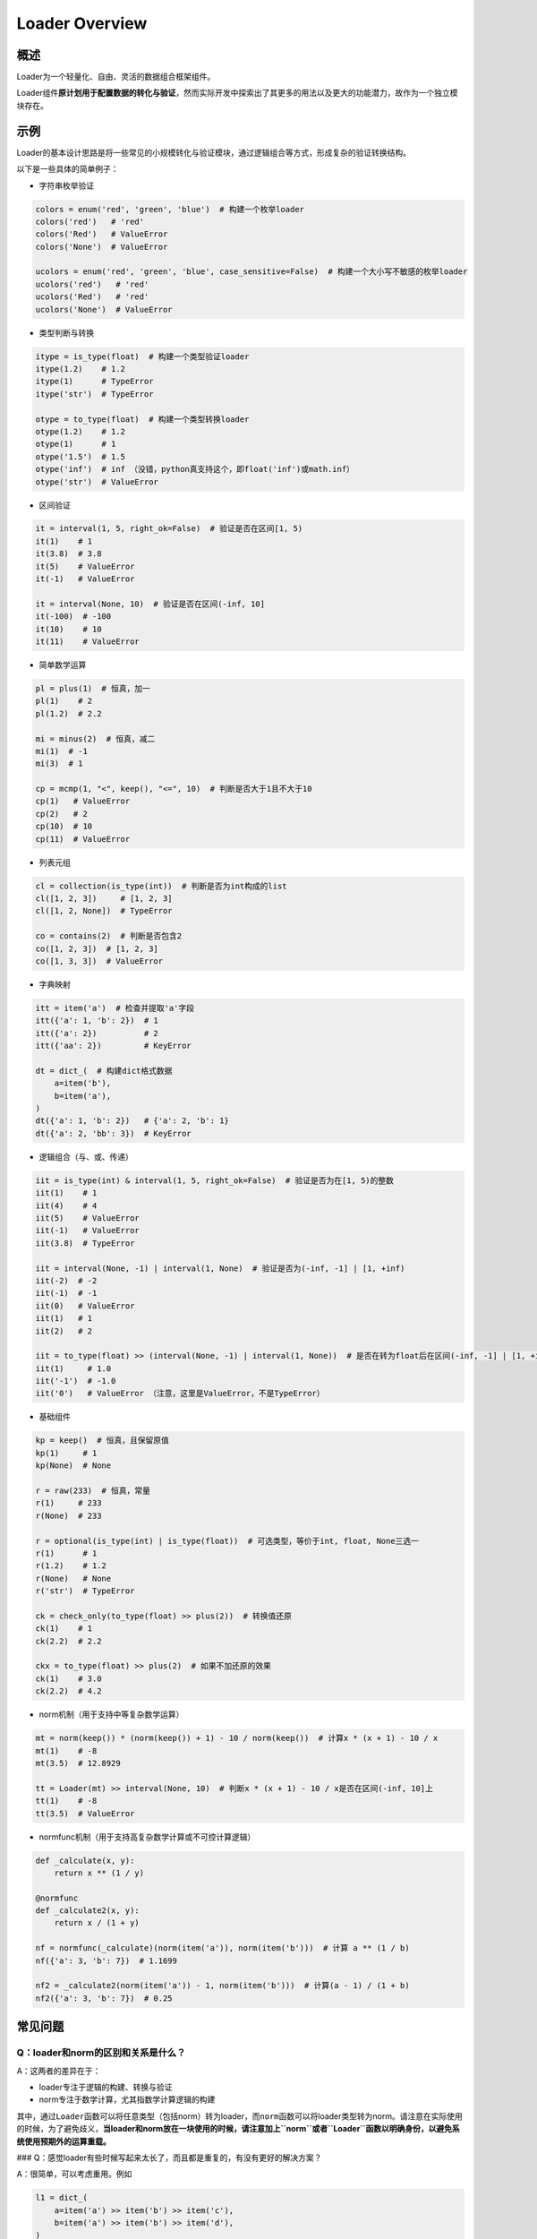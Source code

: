 .. _header-n50:

Loader Overview
===============

.. _header-n52:

概述
----

Loader为一个轻量化、自由、灵活的数据组合框架组件。

Loader组件\ **原计划用于配置数据的转化与验证**\ ，然而实际开发中探索出了其更多的用法以及更大的功能潜力，故作为一个独立模块存在。

.. _header-n55:

示例
----

Loader的基本设计思路是将一些常见的小规模转化与验证模块，通过逻辑组合等方式，形成复杂的验证转换结构。

以下是一些具体的简单例子：

-  字符串枚举验证

.. code:: python

   colors = enum('red', 'green', 'blue')  # 构建一个枚举loader
   colors('red')   # 'red'
   colors('Red')   # ValueError
   colors('None')  # ValueError

   ucolors = enum('red', 'green', 'blue', case_sensitive=False)  # 构建一个大小写不敏感的枚举loader
   ucolors('red')   # 'red'
   ucolors('Red')   # 'red'
   ucolors('None')  # ValueError

-  类型判断与转换

.. code:: python

   itype = is_type(float)  # 构建一个类型验证loader
   itype(1.2)    # 1.2
   itype(1)      # TypeError
   itype('str')  # TypeError

   otype = to_type(float)  # 构建一个类型转换loader
   otype(1.2)    # 1.2
   otype(1)      # 1
   otype('1.5')  # 1.5
   otype('inf')  # inf （没错，python真支持这个，即float('inf')或math.inf）
   otype('str')  # ValueError

-  区间验证

.. code:: python

   it = interval(1, 5, right_ok=False)  # 验证是否在区间[1, 5)
   it(1)    # 1
   it(3.8)  # 3.8
   it(5)    # ValueError
   it(-1)   # ValueError

   it = interval(None, 10)  # 验证是否在区间(-inf, 10]
   it(-100)  # -100
   it(10)    # 10
   it(11)    # ValueError

-  简单数学运算

.. code:: python

   pl = plus(1)  # 恒真，加一
   pl(1)    # 2
   pl(1.2)  # 2.2

   mi = minus(2)  # 恒真，减二
   mi(1)  # -1
   mi(3)  # 1

   cp = mcmp(1, "<", keep(), "<=", 10)  # 判断是否大于1且不大于10
   cp(1)   # ValueError
   cp(2)   # 2
   cp(10)  # 10
   cp(11)  # ValueError

-  列表元组

.. code:: python

   cl = collection(is_type(int))  # 判断是否为int构成的list
   cl([1, 2, 3])     # [1, 2, 3]
   cl([1, 2, None])  # TypeError

   co = contains(2)  # 判断是否包含2
   co([1, 2, 3])  # [1, 2, 3]
   co([1, 3, 3])  # ValueError

-  字典映射

.. code:: python

   itt = item('a')  # 检查并提取'a'字段
   itt({'a': 1, 'b': 2})  # 1
   itt({'a': 2})          # 2
   itt({'aa': 2})         # KeyError

   dt = dict_(  # 构建dict格式数据
       a=item('b'),
       b=item('a'),
   )
   dt({'a': 1, 'b': 2})   # {'a': 2, 'b': 1}
   dt({'a': 2, 'bb': 3})  # KeyError

-  逻辑组合（与、或、传递）

.. code:: python

   iit = is_type(int) & interval(1, 5, right_ok=False)  # 验证是否为在[1, 5)的整数
   iit(1)    # 1
   iit(4)    # 4
   iit(5)    # ValueError
   iit(-1)   # ValueError
   iit(3.8)  # TypeError

   iit = interval(None, -1) | interval(1, None)  # 验证是否为(-inf, -1] | [1, +inf)
   iit(-2)  # -2
   iit(-1)  # -1
   iit(0)   # ValueError
   iit(1)   # 1
   iit(2)   # 2

   iit = to_type(float) >> (interval(None, -1) | interval(1, None))  # 是否在转为float后在区间(-inf, -1] | [1, +inf)上
   iit(1)     # 1.0
   iit('-1')  # -1.0
   iit('0')   # ValueError （注意，这里是ValueError，不是TypeError）

-  基础组件

.. code:: python

   kp = keep()  # 恒真，且保留原值
   kp(1)     # 1
   kp(None)  # None

   r = raw(233)  # 恒真，常量
   r(1)     # 233
   r(None)  # 233

   r = optional(is_type(int) | is_type(float))  # 可选类型，等价于int, float, None三选一
   r(1)      # 1
   r(1.2)    # 1.2
   r(None)   # None
   r('str')  # TypeError

   ck = check_only(to_type(float) >> plus(2))  # 转换值还原
   ck(1)    # 1
   ck(2.2)  # 2.2

   ckx = to_type(float) >> plus(2)  # 如果不加还原的效果
   ck(1)    # 3.0
   ck(2.2)  # 4.2

-  norm机制（用于支持中等复杂数学运算）

.. code:: python

   mt = norm(keep()) * (norm(keep()) + 1) - 10 / norm(keep())  # 计算x * (x + 1) - 10 / x
   mt(1)    # -8
   mt(3.5)  # 12.8929

   tt = Loader(mt) >> interval(None, 10)  # 判断x * (x + 1) - 10 / x是否在区间(-inf, 10]上
   tt(1)    # -8
   tt(3.5)  # ValueError

-  normfunc机制（用于支持高复杂数学计算或不可控计算逻辑）

.. code:: python

   def _calculate(x, y):
       return x ** (1 / y)

   @normfunc
   def _calculate2(x, y):
       return x / (1 + y)

   nf = normfunc(_calculate)(norm(item('a')), norm(item('b')))  # 计算 a ** (1 / b)
   nf({'a': 3, 'b': 7})  # 1.1699

   nf2 = _calculate2(norm(item('a')) - 1, norm(item('b')))  # 计算(a - 1) / (1 + b)
   nf2({'a': 3, 'b': 7})  # 0.25

.. _header-n98:

常见问题
--------

.. _header-n100:

Q：loader和norm的区别和关系是什么？
~~~~~~~~~~~~~~~~~~~~~~~~~~~~~~~~~~~

A：这两者的差异在于：

-  loader专注于逻辑的构建、转换与验证

-  norm专注于数学计算，尤其指数学计算逻辑的构建

其中，通过\ ``Loader``\ 函数可以将任意类型（包括norm）转为loader，而\ ``norm``\ 函数可以将loader类型转为norm。请注意在实际使用的时候，为了避免歧义，\ **当loader和norm放在一块使用的时候，请注意加上\ ``norm``\ 或者\ ``Loader``\ 函数以明确身份，以避免系统使用预期外的运算重载。**

###
Q：感觉loader有些时候写起来太长了，而且都是重复的，有没有更好的解决方案？

A：很简单，可以考虑重用。例如

.. code:: python

   l1 = dict_(
       a=item('a') >> item('b') >> item('c'),
       b=item('a') >> item('b') >> item('d'),
   )

这样的写法，可以简化为

.. code:: python

   find_ab = item('a') >> item('b')
   l1 = dict_(
       a=find_ab >> item('c'),
       b=find_ab >> item('d'),
   )

**loader进行逻辑组合的原理，是基于两个loader，计算得出一个新的loader**\ ，故可以支持重用。

实际上操作中，也更建议各位使用者充分利用这一特性，使得代码更加优美。
